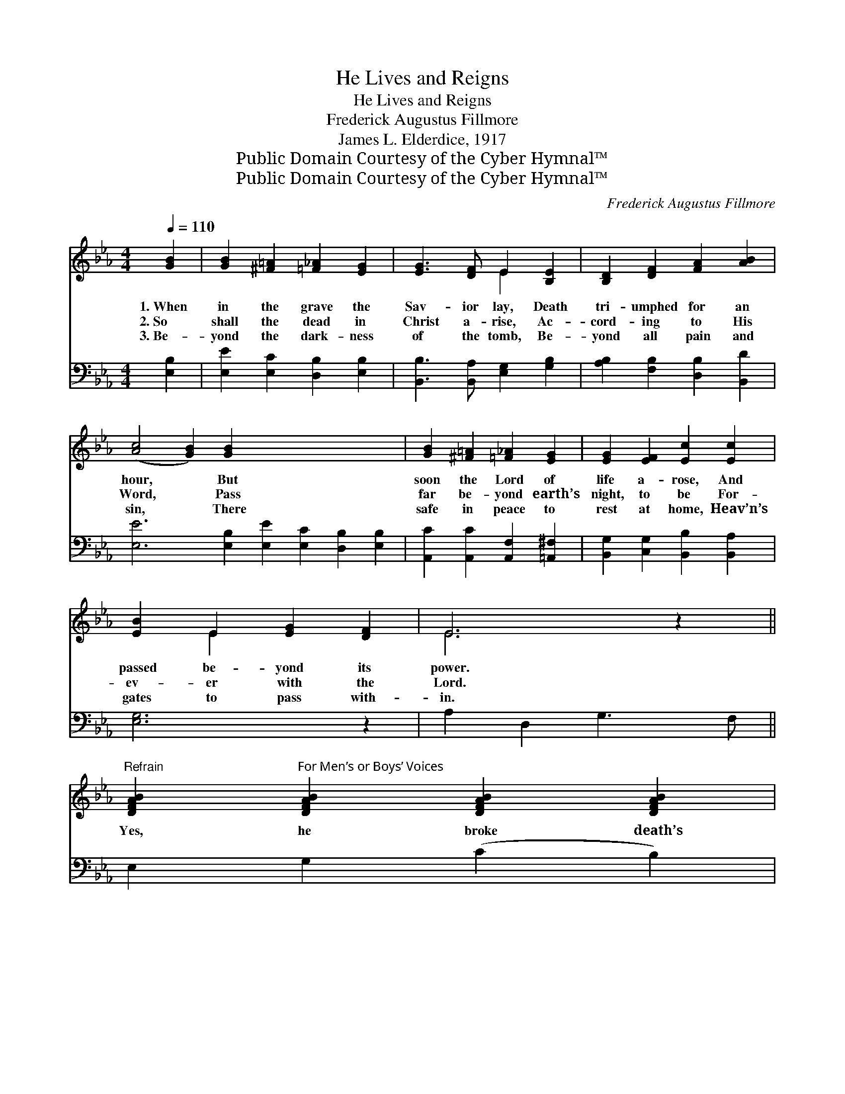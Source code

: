 X:1
T:He Lives and Reigns
T:He Lives and Reigns
T:Frederick Augustus Fillmore
T:James L. Elderdice, 1917
T:Public Domain Courtesy of the Cyber Hymnal™
T:Public Domain Courtesy of the Cyber Hymnal™
C:Frederick Augustus Fillmore
Z:Public Domain
Z:Courtesy of the Cyber Hymnal™
%%score ( 1 2 ) ( 3 4 )
L:1/8
Q:1/4=110
M:4/4
K:Eb
V:1 treble 
V:2 treble 
V:3 bass 
V:4 bass 
V:1
 [GB]2 | [GB]2 [^F=A]2 [=F_A]2 [EG]2 | [EG]3 [DF] E2 [B,E]2 | [B,D]2 [DF]2 [FA]2 [AB]2 | %4
w: 1.~When|in the grave the|Sav- ior lay, Death|tri- umphed for an|
w: 2.~So|shall the dead in|Christ a- rise, Ac-|cord- ing to His|
w: 3.~Be-|yond the dark- ness|of the tomb, Be-|yond all pain and|
 ([Ac]4 [GB]2) [GB]2 x8 | [GB]2 [^F=A]2 [=F_A]2 [EG]2 | [EG]2 [EF]2 [Ec]2 [Ec]2 | %7
w: hour, * But|soon the Lord of|life a- rose, And|
w: Word, * Pass|far be- yond earth’s|night, to be For-|
w: sin, * There|safe in peace to|rest at home, Heav’n’s|
 [EB]2 E2 [EG]2 [DF]2 | E6 z2 || %9
w: passed be- yond its|power.|
w: ev- er with the|Lord.|
w: gates to pass with-|in.|
"^Refrain" [DFAB]2"^For Men’s or Boys’ Voices" [DFAB]2 [DFAB]2 [DFAB]2 | %10
w: |
w: Yes, he broke death’s|
w: |
 [EGB]2 [EGB]2 ([^F=A]2 [GB]2) | [DFAB]2 [DFAB]2 [DFAB]2 [DFAB]2 | [EGB]2 [EGB]2 ([^F=A]2 [GB]2) | %13
w: |||
w: might- y sway, *|Passed to realms of|end- less day, *|
w: |||
 z2 [Ge][Fd] [Ec]2 [EB]2 | [DA]2 [EG]2 [Bd][Ac][GB][FA] |"^riten." [EG]2 [=EB]2 [FA]2 [^Fc]2 | %16
w: |||
w: Hal- le- lu- jah|to the Sav- ior, For He|lives, He lives to|
w: |||
 [GB]4 [Af]4 | [Ge]6 |] %18
w: ||
w: reign for|aye.|
w: ||
V:2
 x2 | x8 | x4 E2 x2 | x8 | x16 | x8 | x8 | x2 E2 x4 | E6 x2 || x8 | x2 E4 x2 | x8 | x2 E4 x2 | x8 | %14
 x8 | x8 | x8 | x6 |] %18
V:3
 [E,B,]2 | [E,E]2 [E,C]2 [D,B,]2 [E,B,]2 | [B,,B,]3 [B,,A,] [E,G,]2 [G,B,]2 | %3
 [A,B,]2 [F,B,]2 [D,B,]2 [B,,D]2 | [E,E]6 [E,B,]2 [E,E]2 [E,C]2 [D,B,]2 [E,B,]2 | %5
 [A,,C]2 [A,,C]2 [A,,F,]2 [=A,,^F,]2 | [B,,G,]2 [C,G,]2 [B,,B,]2 [B,,A,]2 | [E,G,]6 z2 | %8
 A,2 D,2 G,3 F, || E,2 G,2 (C2 B,2) | (B,A,) D,2 G,3 F, | E,2 G,2 (C2 B,2) | %12
 C3 [G,=B,] (CE) [G,B,]2 | [F,B,]2 [E,E]2 [A,E][A,E][G,E][A,C] | B,2 [G,C]2 [A,C]2 [=A,E]2 | %15
 [B,E]4 [B,,B,]4 | [E,B,]6 x2 | x6 |] %18
V:4
 x2 | x8 | x8 | x8 | x16 | x8 | x8 | x8 | x8 || x8 | x8 | x8 | C3 A,2 x3 | x8 | B,2 x6 | x8 | x8 | %17
 x6 |] %18

